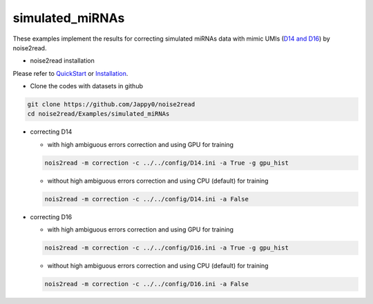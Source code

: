 simulated_miRNAs
----------------

These examples implement the results for correcting simulated miRNAs data with mimic UMIs (`D14 and D16 <https://studentutsedu-my.sharepoint.com/:f:/g/personal/pengyao_ping_student_uts_edu_au/EjBTpjExiShHg0kO72fVpzABn_Krd0K61xdLlK5_03JB5A?e=5GXsg8>`_) by noise2read.

* noise2read installation
   
Please refer to `QuickStart <https://noise2read.readthedocs.io/en/latest/QuickStart.html>`_ or `Installation <https://noise2read.readthedocs.io/en/latest/Usage/Installation.html>`_.

* Clone the codes with datasets in github

.. code-block:: console

    git clone https://github.com/Jappy0/noise2read
    cd noise2read/Examples/simulated_miRNAs
* correcting D14

  * with high ambiguous errors correction and using GPU for training

  .. code-block:: console

      nois2read -m correction -c ../../config/D14.ini -a True -g gpu_hist

  * without high ambiguous errors correction and using CPU (default) for training

  .. code-block:: console

      nois2read -m correction -c ../../config/D14.ini -a False

* correcting D16

  * with high ambiguous errors correction and using GPU for training

  .. code-block:: console

      nois2read -m correction -c ../../config/D16.ini -a True -g gpu_hist

  * without high ambiguous errors correction and using CPU (default) for training

  .. code-block:: console

      nois2read -m correction -c ../../config/D16.ini -a False